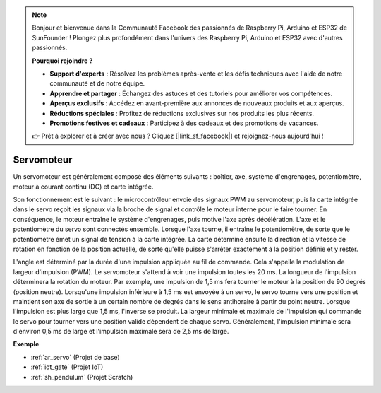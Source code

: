 .. note::

    Bonjour et bienvenue dans la Communauté Facebook des passionnés de Raspberry Pi, Arduino et ESP32 de SunFounder ! Plongez plus profondément dans l'univers des Raspberry Pi, Arduino et ESP32 avec d'autres passionnés.

    **Pourquoi rejoindre ?**

    - **Support d'experts** : Résolvez les problèmes après-vente et les défis techniques avec l'aide de notre communauté et de notre équipe.
    - **Apprendre et partager** : Échangez des astuces et des tutoriels pour améliorer vos compétences.
    - **Aperçus exclusifs** : Accédez en avant-première aux annonces de nouveaux produits et aux aperçus.
    - **Réductions spéciales** : Profitez de réductions exclusives sur nos produits les plus récents.
    - **Promotions festives et cadeaux** : Participez à des cadeaux et des promotions de vacances.

    👉 Prêt à explorer et à créer avec nous ? Cliquez [|link_sf_facebook|] et rejoignez-nous aujourd'hui !

.. _cpn_servo:

Servomoteur
===========

.. image:: img/servo.png
    :align: center

Un servomoteur est généralement composé des éléments suivants : boîtier, axe, système d'engrenages, potentiomètre, moteur à courant continu (DC) et carte intégrée.

Son fonctionnement est le suivant : le microcontrôleur envoie des signaux PWM au servomoteur, puis la carte intégrée dans le servo reçoit les signaux via la broche de signal et contrôle le moteur interne pour le faire tourner. En conséquence, le moteur entraîne le système d'engrenages, puis motive l'axe après décélération. L'axe et le potentiomètre du servo sont connectés ensemble. Lorsque l'axe tourne, il entraîne le potentiomètre, de sorte que le potentiomètre émet un signal de tension à la carte intégrée. La carte détermine ensuite la direction et la vitesse de rotation en fonction de la position actuelle, de sorte qu'elle puisse s'arrêter exactement à la position définie et y rester.

.. image:: img/servo_internal.png
    :align: center

L'angle est déterminé par la durée d'une impulsion appliquée au fil de commande. Cela s'appelle la modulation de largeur d'impulsion (PWM). Le servomoteur s'attend à voir une impulsion toutes les 20 ms. La longueur de l'impulsion déterminera la rotation du moteur. Par exemple, une impulsion de 1,5 ms fera tourner le moteur à la position de 90 degrés (position neutre).
Lorsqu'une impulsion inférieure à 1,5 ms est envoyée à un servo, le servo tourne vers une position et maintient son axe de sortie à un certain nombre de degrés dans le sens antihoraire à partir du point neutre. Lorsque l'impulsion est plus large que 1,5 ms, l'inverse se produit. La largeur minimale et maximale de l'impulsion qui commande le servo pour tourner vers une position valide dépendent de chaque servo. Généralement, l'impulsion minimale sera d'environ 0,5 ms de large et l'impulsion maximale sera de 2,5 ms de large.

.. image:: img/servo_duty.png
    :width: 600
    :align: center

**Exemple**

* :ref:`ar_servo` (Projet de base)
* :ref:`iot_gate` (Projet IoT)
* :ref:`sh_pendulum` (Projet Scratch)



